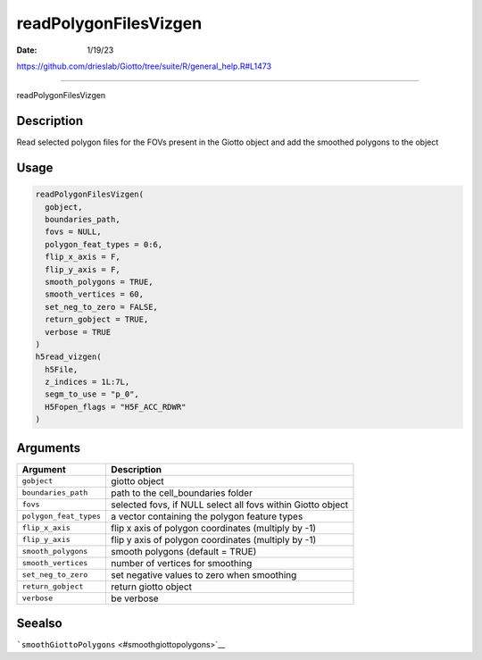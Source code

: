 ======================
readPolygonFilesVizgen
======================

:Date: 1/19/23

https://github.com/drieslab/Giotto/tree/suite/R/general_help.R#L1473



==========================

readPolygonFilesVizgen

Description
-----------

Read selected polygon files for the FOVs present in the Giotto object
and add the smoothed polygons to the object

Usage
-----

.. code:: r

   readPolygonFilesVizgen(
     gobject,
     boundaries_path,
     fovs = NULL,
     polygon_feat_types = 0:6,
     flip_x_axis = F,
     flip_y_axis = F,
     smooth_polygons = TRUE,
     smooth_vertices = 60,
     set_neg_to_zero = FALSE,
     return_gobject = TRUE,
     verbose = TRUE
   )
   h5read_vizgen(
     h5File,
     z_indices = 1L:7L,
     segm_to_use = "p_0",
     H5Fopen_flags = "H5F_ACC_RDWR"
   )

Arguments
---------

+-------------------------------+--------------------------------------+
| Argument                      | Description                          |
+===============================+======================================+
| ``gobject``                   | giotto object                        |
+-------------------------------+--------------------------------------+
| ``boundaries_path``           | path to the cell_boundaries folder   |
+-------------------------------+--------------------------------------+
| ``fovs``                      | selected fovs, if NULL select all    |
|                               | fovs within Giotto object            |
+-------------------------------+--------------------------------------+
| ``polygon_feat_types``        | a vector containing the polygon      |
|                               | feature types                        |
+-------------------------------+--------------------------------------+
| ``flip_x_axis``               | flip x axis of polygon coordinates   |
|                               | (multiply by -1)                     |
+-------------------------------+--------------------------------------+
| ``flip_y_axis``               | flip y axis of polygon coordinates   |
|                               | (multiply by -1)                     |
+-------------------------------+--------------------------------------+
| ``smooth_polygons``           | smooth polygons (default = TRUE)     |
+-------------------------------+--------------------------------------+
| ``smooth_vertices``           | number of vertices for smoothing     |
+-------------------------------+--------------------------------------+
| ``set_neg_to_zero``           | set negative values to zero when     |
|                               | smoothing                            |
+-------------------------------+--------------------------------------+
| ``return_gobject``            | return giotto object                 |
+-------------------------------+--------------------------------------+
| ``verbose``                   | be verbose                           |
+-------------------------------+--------------------------------------+

Seealso
-------

```smoothGiottoPolygons`` <#smoothgiottopolygons>`__
